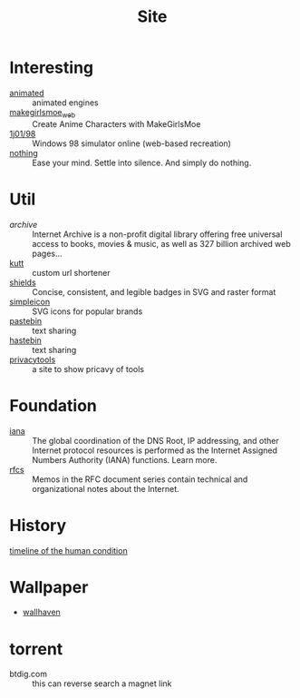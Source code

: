 :PROPERTIES:
:ID:       d86279bd-315c-4288-94de-81cac4a4919b
:END:
#+title: Site

* Interesting
  :PROPERTIES:
  :ID:       99deb3e4-84fd-4252-b4f8-220bad0062a2
  :END:
  - [[http://animatedengines.com/][animated]] :: animated engines
  - [[http://make.girls.moe/][makegirlsmoe_web]] :: Create Anime Characters with MakeGirlsMoe
  - [[https://github.com/1j01/98][1j01/98]] :: Windows 98 simulator online (web-based recreation)
  - [[https://usenothing.com/][nothing]] :: Ease your mind. Settle into silence. And simply do nothing.

* Util
  :PROPERTIES:
  :ID:       fc605ed3-6e5a-4d25-a544-b2a6df37e42d
  :END:
  - [[archive.org][archive]] :: Internet Archive is a non-profit digital library offering free universal access to books, movies & music, as well as 327 billion archived web pages...
  - [[https://github.com/thedevs-network/kutt][kutt]] :: custom url shortener
  - [[https://github.com/badges/shields][shields]] :: Concise, consistent, and legible badges in SVG and raster format
  - [[https://simpleicons.org/][simpleicon]] :: SVG icons for popular brands
  - [[https://pastebin.com/][pastebin]] :: text sharing
  - [[https://hastebin.com/about.md][hastebin]] :: text sharing
  - [[https://www.privacytools.io/][privacytools]] :: a site to show pricavy of tools
* Foundation
  :PROPERTIES:
  :ID:       3b27e498-e719-4ded-afc9-8bbf9a9cbe93
  :END:
  - [[https://www.iana.org/][iana]] :: The global coordination of the DNS Root, IP addressing, and other Internet protocol resources is performed as the Internet Assigned Numbers Authority (IANA) functions. Learn more.
  - [[https://www.ietf.org/standards/rfcs/][rfcs]] :: Memos in the RFC document series contain technical and organizational notes about the Internet.
* History
  :PROPERTIES:
  :ID:       f466b20d-8cda-4478-8eeb-9f613b35b802
  :END:
  - [[https://www.southampton.ac.uk/~cpd/history.html][timeline of the human condition]] ::
* Wallpaper
 - [[https://wallhaven.cc/][wallhaven]]
* torrent
  - btdig.com :: this can reverse search a magnet link
